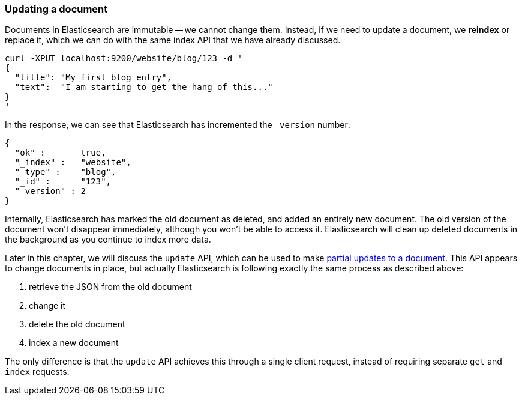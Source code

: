 [[update-doc]]
=== Updating a document

Documents in Elasticsearch are immutable -- we cannot change them. Instead,
if we need to update a document, we *reindex* or replace it, which we can
do with the same index API that we have already discussed.

    curl -XPUT localhost:9200/website/blog/123 -d '
    {
      "title": "My first blog entry",
      "text":  "I am starting to get the hang of this..."
    }
    '

In the response, we can see that Elasticsearch has incremented the `_version`
number:

    {
      "ok" :       true,
      "_index" :   "website",
      "_type" :    "blog",
      "_id" :      "123",
      "_version" : 2
    }


Internally, Elasticsearch has marked the old document as deleted, and added an
entirely new document. The old version of the document won't disappear
immediately, although you won't be able to access it. Elasticsearch
will clean up deleted documents in the background as you continue
to index more data.

Later in this chapter, we will discuss the `update` API, which can be used
to make <<partial-updates,partial updates to a document>>. This API appears
to change documents in place, but actually Elasticsearch is following
exactly the same process as described above:

1. retrieve the JSON from the old document
2. change it
3. delete the old document
4. index a new document

The only difference is that the `update` API achieves this through a single
client request, instead of requiring separate `get` and `index`
requests.

